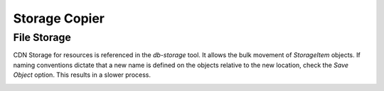 Storage Copier
--------------

File Storage
~~~~~~~~~~~~~~

CDN Storage for resources is referenced in the `db-storage` tool. It allows the bulk movement of `StorageItem` objects. If naming conventions dictate that a new name is defined on the objects relative to the new location, check the `Save Object` option. This results in a slower process.

.. image:: images/db-storage.png

